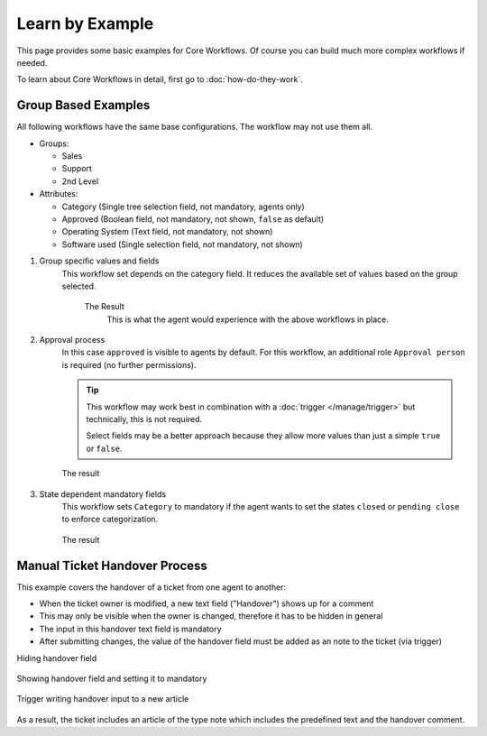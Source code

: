 Learn by Example
================

This page provides some basic examples for Core Workflows.
Of course you can build much more complex workflows if needed.

To learn about Core Workflows in detail, first go to :doc:`how-do-they-work`.

Group Based Examples
--------------------

All following workflows have the same base configurations.
The workflow may not use them all.

* Groups:

  * Sales
  * Support
  * 2nd Level
* Attributes:

  * Category (Single tree selection field, not mandatory, agents only)
  * Approved (Boolean field, not mandatory, not shown, ``false`` as default)
  * Operating System (Text field, not mandatory, not shown)
  * Software used (Single selection field, not mandatory, not shown)

1. Group specific values and fields
      This workflow set depends on the category field.
      It reduces the available set of values based on the group selected.

         .. tabs::

            .. tab:: Workflow 2nd Level group

               This reduces the category options to ``2nd Level/*``,
               ``Internal/*`` and ``Others``. It also sets further required
               fields to mandatory and visible.

               .. figure:: /images/system/core-workflows/examples/1_group-specific-fields-and-values_2nd-level.png
                  :alt: Sample workflow that shows specific values and fields for 2nd level
                  :width: 90%

            .. tab:: Workflow Support group

               This reduces the category options to ``Support/*``,
               ``Internal/*`` and ``Others``. It also sets further required
               fields to visible.

               .. figure:: /images/system/core-workflows/examples/1_group-specific-fields-and-values_support.png
                  :alt: Sample workflow that shows specific values and fields for support
                  :width: 90%

            .. tab:: Workflow Sales group

               This reduces the category options to ``Sales/*``,
               ``Internal/*`` and ``Others``.

               .. figure:: /images/system/core-workflows/examples/1_group-specific-fields-and-values_sales.png
                  :alt: Sample workflow that shows specific values and fields for sales
                  :width: 90%

         The Result
            This is what the agent would experience with the above
            workflows in place.

            .. figure:: /images/system/core-workflows/examples/1_group-specific-fields-and-values_result.gif
               :alt: Workflow shows objects and limits options based on selections on the group
               :width: 90%

2. Approval process
      In this case ``approved`` is visible to agents by default.
      For this workflow, an additional role ``Approval person`` is required
      (no further permissions).

      .. figure:: /images/system/core-workflows/examples/2_role-specific-approval-settings.png
         :alt: Sample workflow that restricts an approval attribute to specific roles
         :width: 90%

      .. tip::

         This workflow may work best in combination with a
         :doc:`trigger </manage/trigger>` but technically, this is not required.

         Select fields may be a better approach because they allow more
         values than just a simple ``true`` or ``false``.

      The result
         .. figure:: /images/system/core-workflows/examples/2_role-specific-approval-settingsl_result.gif
            :alt: Workflow fixes possible values of "Approved ?" to a specific selection depending on the users role
            :width: 90%

3. State dependent mandatory fields
      This workflow sets ``Category`` to mandatory if the agent wants to set the
      states ``closed`` or ``pending close`` to enforce categorization.

      .. figure:: /images/system/core-workflows/examples/3_state-dependent-mandatory-fields.png
         :alt: Sample workflow that sets fields to mandatory on specific states
         :width: 90%

      The result
         .. figure:: /images/system/core-workflows/examples/3_state-dependent-mandatory-fields_result.gif
            :alt: Workflow sets category field to mandatory upon choosing closed or pending close as state
            :width: 90%

Manual Ticket Handover Process
------------------------------

This example covers the handover of a ticket from one agent to another:

- When the ticket owner is modified, a new text field ("Handover") shows up
  for a comment
- This may only be visible when the owner is changed, therefore it has to
  be hidden in general
- The input in this handover text field is mandatory
- After submitting changes, the value of the handover field must be added as an
  note to the ticket (via trigger)

Hiding handover field
   .. figure:: /images/system/core-workflows/examples/example-handover-hide.png
      :alt: Hiding the handover field in core workflows
      :width: 90%

Showing handover field and setting it to mandatory
   .. figure:: /images/system/core-workflows/examples/example-handover-show.png
      :alt: Showing the handover field and set it as mandatory
      :width: 90%

Trigger writing handover input to a new article
   .. figure:: /images/system/core-workflows/examples/example-handover-trigger.png
      :alt: Write handover content to a new article
      :width: 90%

As a result, the ticket includes an article of the type note which includes
the predefined text and the handover comment.
